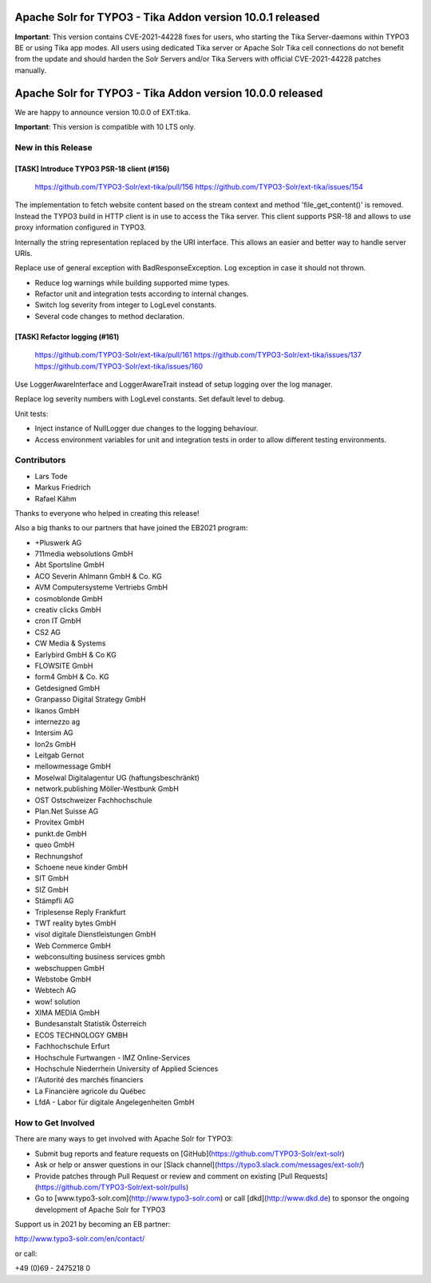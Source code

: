 ==========================================================
Apache Solr for TYPO3 - Tika Addon version 10.0.1 released
==========================================================

**Important**:
This version contains CVE-2021-44228 fixes for users, who starting
the Tika Server-daemons within TYPO3 BE or using Tika app modes.
All users using dedicated Tika server or Apache Solr Tika cell connections do not benefit from the update
and should harden the Solr Servers and/or Tika Servers with official CVE-2021-44228 patches manually.

==========================================================
Apache Solr for TYPO3 - Tika Addon version 10.0.0 released
==========================================================

We are happy to announce version 10.0.0 of EXT:tika.

**Important**: This version is compatible with 10 LTS only.


New in this Release
-------------------

[TASK] Introduce TYPO3 PSR-18 client (#156)
===========================================

   https://github.com/TYPO3-Solr/ext-tika/pull/156
   https://github.com/TYPO3-Solr/ext-tika/issues/154

The implementation to fetch website content based on the stream context and
method 'file_get_content()' is removed. Instead the TYPO3 build in
HTTP client is in use to access the Tika server. This client supports
PSR-18 and allows to use proxy information configured in TYPO3.

Internally the string representation replaced by the URI interface.
This allows an easier and better way to handle server URIs.

Replace use of general exception with BadResponseException.
Log exception in case it should not thrown.

* Reduce log warnings while building supported mime types.
* Refactor unit and integration tests according to internal changes.
* Switch log severity from integer to LogLevel constants.
* Several code changes to method declaration.

[TASK] Refactor logging (#161)
==============================

   https://github.com/TYPO3-Solr/ext-tika/pull/161
   https://github.com/TYPO3-Solr/ext-tika/issues/137
   https://github.com/TYPO3-Solr/ext-tika/issues/160

Use LoggerAwareInterface and LoggerAwareTrait instead of setup logging over the log manager.

Replace log severity numbers with LogLevel constants. Set default level to debug.

Unit tests:

- Inject instance of NullLogger due changes to the logging behaviour.
- Access environment variables for unit and integration tests
  in order to allow different testing environments.

Contributors
------------

* Lars Tode
* Markus Friedrich
* Rafael Kähm

Thanks to everyone who helped in creating this release!

Also a big thanks to our partners that have joined the EB2021 program:

* +Pluswerk AG
* 711media websolutions GmbH
* Abt Sportsline GmbH
* ACO Severin Ahlmann GmbH & Co. KG
* AVM Computersysteme Vertriebs GmbH
* cosmoblonde GmbH
* creativ clicks GmbH
* cron IT GmbH
* CS2 AG
* CW Media & Systems
* Earlybird GmbH & Co KG
* FLOWSITE GmbH
* form4 GmbH & Co. KG
* Getdesigned GmbH
* Granpasso Digital Strategy GmbH
* Ikanos GmbH
* internezzo ag
* Intersim AG
* Ion2s GmbH
* Leitgab Gernot
* mellowmessage GmbH
* Moselwal Digitalagentur UG (haftungsbeschränkt)
* network.publishing Möller-Westbunk GmbH
* OST Ostschweizer Fachhochschule
* Plan.Net Suisse AG
* Provitex GmbH
* punkt.de GmbH
* queo GmbH
* Rechnungshof
* Schoene neue kinder GmbH
* SIT GmbH
* SIZ GmbH
* Stämpfli AG
* Triplesense Reply Frankfurt
* TWT reality bytes GmbH
* visol digitale Dienstleistungen GmbH
* Web Commerce GmbH
* webconsulting business services gmbh
* webschuppen GmbH
* Webstobe GmbH
* Webtech AG
* wow! solution
* XIMA MEDIA GmbH
* Bundesanstalt Statistik Österreich
* ECOS TECHNOLOGY GMBH
* Fachhochschule Erfurt
* Hochschule Furtwangen - IMZ Online-Services
* Hochschule Niederrhein University of Applied Sciences
* l'Autorité des marchés financiers
* La Financière agricole du Québec
* LfdA - Labor für digitale Angelegenheiten GmbH

How to Get Involved
-------------------

There are many ways to get involved with Apache Solr for TYPO3:

* Submit bug reports and feature requests on [GitHub](https://github.com/TYPO3-Solr/ext-solr)
* Ask or help or answer questions in our [Slack channel](https://typo3.slack.com/messages/ext-solr/)
* Provide patches through Pull Request or review and comment on existing [Pull Requests](https://github.com/TYPO3-Solr/ext-solr/pulls)
* Go to [www.typo3-solr.com](http://www.typo3-solr.com) or call [dkd](http://www.dkd.de) to sponsor the ongoing development of Apache Solr for TYPO3

Support us in 2021 by becoming an EB partner:

http://www.typo3-solr.com/en/contact/

or call:

+49 (0)69 - 2475218 0
